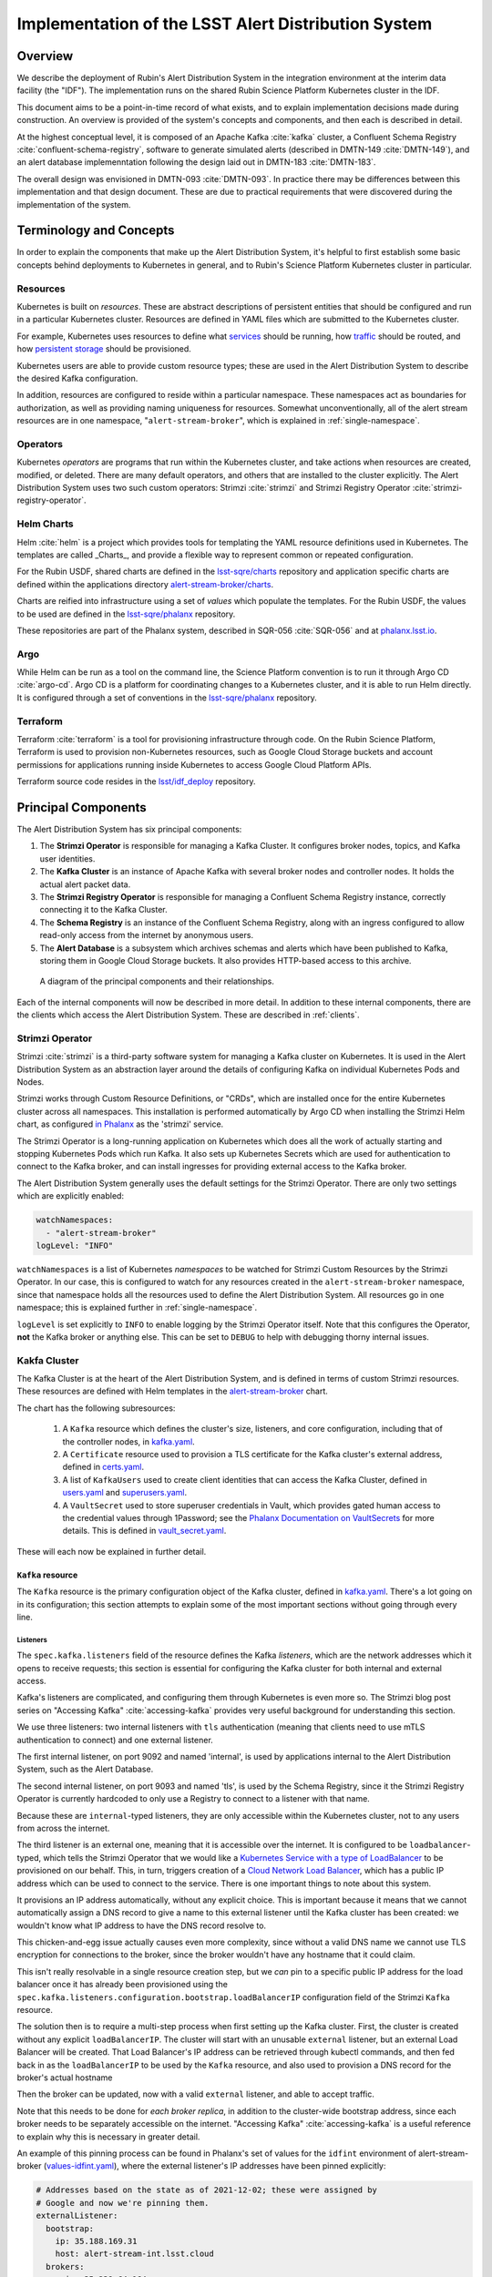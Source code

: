 ####################################################
Implementation of the LSST Alert Distribution System
####################################################

.. abstract::

   We describe the implementation of the LSST Alert Distribution system.




Overview
========

We describe the deployment of Rubin's Alert Distribution System in the integration environment at the interim data facility (the "IDF").
The implementation runs on the shared Rubin Science Platform Kubernetes cluster in the IDF.

This document aims to be a point-in-time record of what exists, and to explain implementation decisions made during construction.
An overview is provided of the system's concepts and components, and then each is described in detail.

At the highest conceptual level, it is composed of an Apache Kafka :cite:`kafka` cluster, a Confluent Schema Registry :cite:`confluent-schema-registry`, software to generate simulated alerts (described in DMTN-149 :cite:`DMTN-149`), and an alert database implemenntation following the design laid out in DMTN-183 :cite:`DMTN-183`.

The overall design was envisioned in DMTN-093 :cite:`DMTN-093`.
In practice there may be differences between this implementation and that design document.
These are due to practical requirements that were discovered during the implementation of the system.

Terminology and Concepts
========================

In order to explain the components that make up the Alert Distribution System, it's helpful to first establish some basic concepts behind deployments to Kubernetes in general, and to Rubin's Science Platform Kubernetes cluster in particular.

Resources
---------

Kubernetes is built on *resources*.
These are abstract descriptions of persistent entities that should be configured and run in a particular Kubernetes cluster.
Resources are defined in YAML files which are submitted to the Kubernetes cluster.

For example, Kubernetes uses resources to define what `services <https://kubernetes.io/docs/concepts/services-networking/service/>`__ should be running, how `traffic <https://kubernetes.io/docs/concepts/services-networking/network-policies/>`__ should be routed, and how `persistent storage <https://kubernetes.io/docs/reference/kubernetes-api/config-and-storage-resources/persistent-volume-v1/>`__ should be provisioned.

Kubernetes users are able to provide custom resource types; these are used in the Alert Distribution System to describe the desired Kafka configuration.

In addition, resources are configured to reside within a particular namespace.
These namespaces act as boundaries for authorization, as well as providing naming uniqueness for resources.
Somewhat unconventionally, all of the alert stream resources are in one namespace, "``alert-stream-broker``", which is explained in :ref:`single-namespace`.

Operators
---------

Kubernetes *operators* are programs that run within the Kubernetes cluster, and take actions when resources are created, modified, or deleted.
There are many default operators, and others that are installed to the cluster explicitly.
The Alert Distribution System uses two such custom operators: Strimzi :cite:`strimzi` and Strimzi Registry Operator :cite:`strimzi-registry-operator`.

Helm Charts
-----------

Helm :cite:`helm` is a project which provides tools for templating the YAML resource definitions used in Kubernetes.
The templates are called _Charts_, and provide a flexible way to represent common or repeated configuration.

For the Rubin USDF, shared charts are defined in the `lsst-sqre/charts`_ repository and application specific charts are
defined within the applications directory `alert-stream-broker/charts`_.

Charts are reified into infrastructure using a set of *values* which populate the templates.
For the Rubin USDF, the values to be used are defined in the `lsst-sqre/phalanx`_ repository.

These repositories are part of the Phalanx system, described in SQR-056 :cite:`SQR-056` and at `phalanx.lsst.io <https://phalanx.lsst.io/>`__.

Argo
----

While Helm can be run as a tool on the command line, the Science Platform convention is to run it through Argo CD :cite:`argo-cd`.
Argo CD is a platform for coordinating changes to a Kubernetes cluster, and it is able to run Helm directly.
It is configured through a set of conventions in the `lsst-sqre/phalanx`_ repository.

Terraform
---------

Terraform :cite:`terraform` is a tool for provisioning infrastructure through code.
On the Rubin Science Platform, Terraform is used to provision non-Kubernetes resources, such as Google Cloud Storage buckets and account permissions for applications running inside Kubernetes to access Google Cloud Platform APIs.

Terraform source code resides in the `lsst/idf_deploy`_ repository.

Principal Components
====================

The Alert Distribution System has six principal components:

1. The **Strimzi Operator** is responsible for managing a Kafka Cluster. It configures broker nodes, topics, and Kafka user identities.
2. The **Kafka Cluster** is an instance of Apache Kafka with several broker nodes and controller nodes. It holds the actual alert packet data.
3. The **Strimzi Registry Operator** is responsible for managing a Confluent Schema Registry instance, correctly connecting it to the Kafka Cluster.
4. The **Schema Registry** is an instance of the Confluent Schema Registry, along with an ingress configured to allow read-only access from the internet by anonymous users.
5. The **Alert Database** is a subsystem which archives schemas and alerts which have been published to Kafka, storing them in Google Cloud Storage buckets. It also provides HTTP-based access to this archive.

.. figure:: ArchitectureDiagram.png

   A diagram of the principal components and their relationships.

Each of the internal components will now be described in more detail.
In addition to these internal components, there are the clients which access the Alert Distribution System. These are described in :ref:`clients`.


Strimzi Operator
----------------

Strimzi :cite:`strimzi` is a third-party software system for managing a Kafka cluster on Kubernetes.
It is used in the Alert Distribution System as an abstraction layer around the details of configuring Kafka on individual Kubernetes Pods and Nodes.

Strimzi works through Custom Resource Definitions, or "CRDs", which are installed once for the entire Kubernetes cluster across all namespaces.
This installation is performed automatically by Argo CD when installing the Strimzi Helm chart, as configured `in Phalanx <https://github.com/lsst-sqre/phalanx/tree/master/services/strimzi>`__ as the 'strimzi' service.

The Strimzi Operator is a long-running application on Kubernetes which does all the work of actually starting and stopping Kubernetes Pods which run Kafka.
It also sets up Kubernetes Secrets which are used for authentication to connect to the Kafka broker, and can install ingresses for providing external access to the Kafka broker.

The Alert Distribution System generally uses the default settings for the Strimzi Operator.
There are only two settings which are explicitly enabled:

.. code-block:: yaml

  watchNamespaces:
    - "alert-stream-broker"
  logLevel: "INFO"


``watchNamespaces`` is a list of Kubernetes *namespaces* to be watched for Strimzi Custom Resources by the Strimzi Operator.
In our case, this is configured to watch for any resources created in the ``alert-stream-broker`` namespace, since that namespace holds all the resources used to define the Alert Distribution System.
All resources go in one namespace; this is explained further in :ref:`single-namespace`.

``logLevel`` is set explicitly to ``INFO`` to enable logging by the Strimzi Operator itself.
Note that this configures the Operator, **not** the Kafka broker or anything else.
This can be set to ``DEBUG`` to help with debugging thorny internal issues.

Kakfa Cluster
-------------

The Kafka Cluster is at the heart of the Alert Distribution System, and is defined in terms of custom Strimzi resources.
These resources are defined with Helm templates in the `alert-stream-broker`_ chart.

The chart has the following subresources:

 1. A ``Kafka`` resource which defines the cluster's size, listeners, and core configuration, including that of the controller nodes, in `kafka.yaml`_.
 2. A ``Certificate`` resource used to provision a TLS certificate for the Kafka cluster's external address, defined in `certs.yaml`_.
 3. A list of ``KafkaUsers`` used to create client identities that can access the Kafka Cluster, defined in `users.yaml`_ and `superusers.yaml`_.
 4. A ``VaultSecret`` used to store superuser credentials in Vault, which provides gated human access to the credential values through 1Password; see the `Phalanx Documentation on VaultSecrets <https://phalanx.lsst.io/service-guide/add-a-onepassword-secret.html>`__ for more details. This is defined in `vault_secret.yaml`_.

These will each now be explained in further detail.

``Kafka`` resource
~~~~~~~~~~~~~~~~~~

The ``Kafka`` resource is the primary configuration object of the Kafka cluster, defined in `kafka.yaml`_.
There's a lot going on in its configuration; this section attempts to explain some of the most important sections without going through every line.

.. _listeners:

Listeners
*********

The ``spec.kafka.listeners`` field of the resource defines the Kafka *listeners*, which are the network addresses which it opens to receive requests; this section is essential for configuring the Kafka cluster for both internal and external access.

Kafka's listeners are complicated, and configuring them through Kubernetes is even more so.
The Strimzi blog post series on "Accessing Kafka" :cite:`accessing-kafka`  provides very useful background for understanding this section.

We use three listeners: two internal listeners with ``tls`` authentication (meaning that clients need to use mTLS authentication to connect) and one external listener.

The first internal listener, on port 9092 and named 'internal', is used by applications internal to the Alert Distribution System, such as the Alert Database.

The second internal listener, on port 9093 and named 'tls', is used by the Schema Registry, since it the Strimzi Registry Operator is currently hardcoded to only use a Registry to connect to a listener with that name.

Because these are ``internal``-typed listeners, they are only accessible within the Kubernetes cluster, not to any users from across the internet.

The third listener is an external one, meaning that it is accessible over the internet.
It is configured to be ``loadbalancer``-typed, which tells the Strimzi Operator that we would like a `Kubernetes Service with a type of LoadBalancer`_ to be provisioned on our behalf.
This, in turn, triggers creation of a `Cloud Network Load Balancer`_, which has a public IP address which can be used to connect to the service.
There is one important things to note about this system.

It provisions an IP address automatically, without any explicit choice.
This is important because it means that we cannot automatically assign a DNS record to give a name to this external listener until the Kafka cluster has been created: we wouldn't know what IP address to have the DNS record resolve to.

This chicken-and-egg issue actually causes even more complexity, since without a valid DNS name we cannot use TLS encryption for connections to the broker, since the broker wouldn't have any hostname that it could claim.

This isn't really resolvable in a single resource creation step, but we *can* pin to a specific public IP address for the load balancer once it has already been provisioned using the ``spec.kafka.listeners.configuration.bootstrap.loadBalancerIP`` configuration field of the Strimzi ``Kafka`` resource.

The solution then is to require a multi-step process when first setting up the Kafka cluster.
First, the cluster is created without any explicit ``loadBalancerIP``.
The cluster will start with an unusable ``external`` listener, but an external Load Balancer will be created.
That Load Balancer's IP address can be retrieved through kubectl commands, and then fed back in as the ``loadBalancerIP`` to be used by the ``Kafka`` resource, and also used to provision a DNS record for the broker's actual hostname

Then the broker can be updated, now with a valid ``external`` listener, and able to accept traffic.

Note that this needs to be done for *each broker replica*, in addition to the cluster-wide bootstrap address, since each broker needs to be separately accessible on the internet.
"Accessing Kafka" :cite:`accessing-kafka` is a useful reference to explain why this is necessary in greater detail.

An example of this pinning process can be found in Phalanx's set of values for the ``idfint`` environment of alert-stream-broker (`values-idfint.yaml`_), where the external listener's IP addresses have been pinned explicitly:

.. code-block:: yaml

    # Addresses based on the state as of 2021-12-02; these were assigned by
    # Google and now we're pinning them.
    externalListener:
      bootstrap:
        ip: 35.188.169.31
        host: alert-stream-int.lsst.cloud
      brokers:
        - ip: 35.239.64.164
          host: alert-stream-int-broker-0.lsst.cloud
        - ip: 34.122.165.155
          host: alert-stream-int-broker-1.lsst.cloud
        - ip: 35.238.120.127
          host: alert-stream-int-broker-2.lsst.cloud

Broker Configuration
********************

The Apache Kafka configuration for the broker (that is, configuration using Java properties, just as Kafka documentation suggests) is handled through the 'config' field of `kafka.yaml`:

.. code-block:: yaml

    config:
      offsets.topic.replication.factor: 3
      transaction.state.log.replication.factor: 3
      transaction.state.log.min.isr: 2
      log.message.format.version: {{ .Values.kafka.logMessageFormatVersion }}
      inter.broker.protocol.version: {{ .Values.kafka.interBrokerProtocolVersion }}
      ssl.client.auth: required
      {{- range $key, $value := .Values.kafka.config }}
      {{ $key }}: {{ $value }}
      {{- end }}

These are not particularly chosen; they are merely intended to be sensible defaults for reasonable durability.

The ``log.message.format.version`` and ``inter.broker.protocol.version`` fields deserve extra explanation, however.
These need to be explicitly set to make it possible to upgrade Kafka's version.
For more on this, see `Strimzi documentation on these fields <https://strimzi.io/docs/operators/latest/full/deploying.html#ref-kafka-versions-str>`__.

Storage
*******

The Kafka cluster's storage (that is, the backing disks used to store alert packet data) is configured directly in the ``Kafka`` resource:

.. code-block:: yaml

    storage:
      type: jbod
      volumes:
        # Note that storage is configured per replica. If there are 3 replicas,
        # and 2 volumes in this array, each replica will get 2
        # PersistentVolumeClaims for the configured size, for a total of 6
        # volumes.
      - id: 0
        type: persistent-claim
        size: {{ .Values.kafka.storage.size }}
        class: {{ .Values.kafka.storage.storageClassName }}
        deleteClaim: false

The "``jbod``" storage type requests "just a bunch of disks" - a simple storage backend.
The requests for storage are handled through Kubernetes PersistentVolumeClaims, which request persistent disks from the Kubernetes controller.

Note that these disks can be enlarged, but never shrunk.
This is a constraint of Strimzi in order to manage Kafka disk usage safely.

Node Pool
*********

The Kafka cluster is set to run on a dedicated Kubernetes *Node Pool*, which means that it runs on single-tenant hardware dedicated just to Kafka brokers.
This is configured through pod tolerations and affinities, as is standard in Kubernetes.

Using single-tenant hardware helps ensure that community brokers will receive stable levels of network connectivity to the Kafka brokers, and also helps avoid memory pressure issues if Kubernetes' scheduler oversubscribed pods onto nodes used by Kafka.

The Kafka node pool is labeled ``kafka=ok``; this label is used for all taints, tolerations, and affinities.
This node pool is created using Terraform in the `environments/deployments/science-platform/env/integration-gke.tfvars`_ file.

The 2018 Strimzi blog post "Running Kafka on dedicated Kubernetes nodes" :cite:`strimzi-kafka-nodes` provides a good guide on how this is implemented in more detail.

.. _kafka-certificates:

TLS Certificate
~~~~~~~~~~~~~~~

The TLS certificate for the broker's external listener (see :ref:`listeners`) is configured through a ``Certificate`` custom resource.
This custom resource is used by the cert-manager :cite:`cert-manager` system which is already installed on the Kubernetes cluster.

This system works by provisioning LetsEncrypt TLS certificates automatically and storing them in TLS secrets.
The Strimzi blog post "Deploying Kafka with Let's Encrypt certificates" :cite:`kafka-letsencrypt` provides a detailed discussion of how this works, although it assumes the use of "ExternalDNS" to manage DNS records, which is different.
The Rubin Science Platform's DNS is managed manually by the SQuaRE team in Route53, so all DNS records were created manually.

The most important part of the ``Certificate`` resource is the ``dnsNames`` field which requests TLS certificates for specific hostnames.
In our Kafka installation, we need multiple such hostnames: one for each individual broker (``alert-stream-int-broker-0-int.lsst.cloud``, ``alert-stream-int-broker-1-int.lsst.cloud``, etc), and one for the cluster-wide bootstrap address (``alert-stream-int.lsst.cloud``).
As explained in :ref:`listeners`, these can only be fully configured once an IP address for an external load balancer has been provisioned, so this resource may fail when first created.

.. _kafka-users:

Users and Superusers
~~~~~~~~~~~~~~~~~~~~

Kafka Users are identities presented by clients and authenticated by the Kafka broker.
They have access boundaries which restrict which operations they can perform.
In the case of the Alert Distribution System, most users are limited to only working with a subset of topics.

The only exception is superusers who are granted global access to do anything.
These are administrative accounts which are only expected to be used by Rubin staff, and only in case of emergencies.

1Password, Vault, and Passwords
*******************************

User's passwords are set through the RSP-Vault 1Password vault in the LSST-IT 1Password account.
Each user gets a separate 1Password item with a name in the format "alert-stream idfint <username>", like "alert-stream idfint lasair-idint".

A username can be set in the 1Password item, but this is purely descriptive; the password is the only thing that is used.

The item uses a field named "generate_secrets_key" with a value of "alert-stream-broker <username>-password".
Through Rubin Science Platform's 1Password secret machinery, this will automatically generate a value in the ``alert-stream-broker-secrets`` Kubernetes Secret named "<username>-password" which stores the user's password; this can then be fed in to Kafka's configuration.

All most administrators really need to know, though, is:
 - Each Kafka user needs to have a separate item in the RSP-Vault 1Password vault.
 - The password stored in 1Password is authoritative.
 - Passwords can be securely distributed using 1Password's 'Private Link' feature.
 - The formatting of the 1Password item is persnickety and must be set exactly correctly.

Authentication
**************

Users authenticate using SCRAM-SHA-512 authentication, which is a username and password-based protocol.
The alert-stream-broker's `users.yaml`_ template configures each username, but lets passwords get generated separately and receives them through Kubernetes Secrets.
These passwords are then passed in to Kafka to configure the broker to expect them.

Access Restrictions
*******************

Users are granted read-only access to a configurable list of topics.
This access grants them the ability to read individual messages from the topics and to fetch descriptions of the topic configuration, but it grants them no access to publish messages or alter the topics in any way.

In addition, users are granted complete access to Kafka Consumer Groups which are prefixed with their username.
For example, the ``fink-idfint`` user may create, delete, or modify any groups named ``fink-idfint``, or ``fink-idfint-testing``, or ``fink-idfint_anythingtheylike``, but not any groups named ``antares-idfint`` or ``admin``.

The list of user identities to be created is maintained in Phalanx as a configuration value for the ``idfint`` environment in `values-idfint.yaml`_:

.. code-block:: yaml

  users:
    # A user for development purposes by the Rubin team, with access to all
    # topics in readonly mode.
    - username: "rubin-devel-idfint"
      readonlyTopics: ["*"]
      groups: ["rubin-devel-idfint"]

    # A user used by the Rubin team but with similar access to the community
    # broker users.
    - username: "rubin-communitybroker-idfint"
      readonlyTopics: ["alerts-simulated"]
      groups: ["rubin-communitybroker-idfint"]

    # The actual community broker users
    - username: "alerce-idfint"
      readonlyTopics: ["alerts-simulated"]
      groups: ["alerce-idfint"]

    - username: "ampel-idfint"
      readonlyTopics: ["alerts-simulated"]
      groups: ["ampel-idfint"]

    - username: "antares-idfint"
      readonlyTopics: ["alerts-simulated"]
      groups: ["antares-idfint"]

   # ... truncated

Explicitly listing every username like this would be clumsy for large numbers of users, but since there are a relatively small number of community brokers, this provides a simple mechanism.
Alternatives which hook into systems like LDAP are much, much more complicated to configure and might not have Strimzi support.

In the ``idfint`` environment, each user only gets access to the "alerts-simulated" topic which holds the alerts generated by the Alert Stream Simulator.

Strimzi Registry Operator
-------------------------

The Strimzi Registry Operator :cite:`strimzi-registry-operator` is a Kubernetes Operator which defines a custom resource, ``StrimziSchemaRegistry``, and which creates and manages a deployment of Confluent Schema Registry in response to instances of that resource.
The Operator is an application written and maintained by Rubin's SQuaRE team in the `lsst-sqre/strimzi-registry-operator`_ repository.

The Strimzi Registry Operator's primary value to the Alert Distribution System is that it coordinates and synchornizes credentials used to access the Strimzi-managed Kafka cluster.
The Operator is responsible for updating the deployed Schema Registry instance any time credentials are updated or changed, which can happen as a downstream consequence of changes to the Kafka cluster's configuration.

The Operator has an associated Helm chart in the `strimzi-registry-operator chart`_ directory.
This chart contains custom resource definitions, or CRDs.
These CRDs must be installed cluster-wide at a consistent version, and so the first installation of this chart through Argo is particularly important.

The Operator chart has almost no configuration.
The only options are to configure the Docker repository and tag which identifies a Docker container that runs the Strimzi Registry Operator application.
This Docker container is automatically built in the `lsst-sqre/strimzi-registry-operator`_ repository's continuous integration system and is published to the ``lsstsqre/strimzi-registry-operator`` repository on Docker Hub.

.. _strimzi-registry-operator-deployment:

Deployment
~~~~~~~~~~

The Strimzi Registry Operator deployment runs an instance of the Strimzi Registry Operator container in Kubernetes.
It configures the application through environment variables ``SSR_CLUSTER_NAME`` and ``SSR_NAMESPACE``:

.. code-block:: yaml

     containers:
        - name: operator
          image: "{{ .Values.image.repository }}:{{ .Values.image.tag }}"
          imagePullPolicy: Always
          env:
          - name: SSR_CLUSTER_NAME
            value: "{{ .Values.clusterName }}"
          - name: SSR_NAMESPACE
            value: "{{ .Values.watchNamespace }}"
          command: ["kopf"]
          args: ["run",  "--standalone",  "-m",  "strimziregistryoperator.handlers",  "--namespace",  "{{ .Values.watchNamespace }}",  "--verbose"]

These imply that the registry operator can only watch a *single* namespace and Kafka cluster at a time.
This is currently a limitation of the Strimzi Registry Operator application.
If multiple namespaces or Kafka Clusters need to be watched (perhaps because of multitenancy of the Kubernetes cluster hosting the Alert Distribution System) then multiple Strimzi Registry Operators will need to be run.

Kubernetes Permissions
~~~~~~~~~~~~~~~~~~~~~~

In order to create Schema Registry instances, the Strimzi Registry Operator needs a set of cluster-wide permissions.
These are defined in the `rbac.yaml`_ template in the Strimzi Registry Operator chart, and include the power to read and modify Secrets, Services, Deployments, and ConfigMaps.

This is a fairly broad range of capabilities, and in reality that Strimzi Registry Operator only needs those capabilities within the namespace that it is watching.
But there doesn't seem to be a simple way to limit the Operator's scope in that fashion, so it simply gets a cluster-wide scope.
Shrinking this capability set would be desirable in the future.


Schema Registry
---------------

The Schema Registry runs an instance of Confluent Schema Registry :cite:`confluent-schema-registry` which is a service that provides access to Avro schema definition documents.
These Avro schemas are used by clients consuming alert data.
The schemas provide instructions to Avro libraries on how to parse binary serialized alert data into in-memory structures, such as dictionaries in Python.

Confluent Schema Registry uses a Kafka topic as its backing data store.
The Registry itself is a lightweight HTTP API fronting this data in Kafka.

The Schema Registry is currently running at https://usdf-alert-schemas-dev.slac.stanford.edu/.
For example, to retrieve schema ID 701, you can issue an HTTP GET to https://usdf-alert-schemas-dev.slac.stanford.edu/schemas/ids/701.

The Schema Registry for the Alert Distribution System is implemented with a Helm chart in the charts repository, `alert-stream-schema-registry`_.
This chart defines five resources:

1. A ``StrimziSchemaRegistry`` instance which is used by the Strimzi Registry Controller, creating a Deployment of the Schema Registry, in `schema-registry-server.yaml`_.
2. A ``KafkaTopic`` used to store schema data inside the Kafka cluster, in `schema-registry-topic.yaml`_.
3. A ``KafkaUser`` identity used by the Schema Registry instance to connect to the Kafka cluster, in `schema-registry-user.yaml`_.
4. An Nginx ``Ingress`` which provides read-only access to the Schema Registry from over the public internet in `ingress.yaml`_.
5. A ``Job`` which synchronizes the latest version of the alert packet schema into the Schema Registry, in `sync-schema-job.yaml`_.

These will each be described in detail now.

StrimziSchemaRegistry instance
~~~~~~~~~~~~~~~~~~~~~~~~~~~~~~

This resource doesn't need much explanation.
It has such a small definition that it can be included here in its entirety:

.. code-block:: yaml

   apiVersion: roundtable.lsst.codes/v1beta1
   kind: StrimziSchemaRegistry
   metadata:
     name: {{ .Values.name }}
   spec:
     strimzi-version: {{ .Values.strimziAPIVersion }}
     listener: internal

Perhaps the only notable thing here is the ``listener`` field.
This must exactly match an mTLS-based listener in the associated Kafka cluster.
The "associated Kafka cluster" is the one named in the ``SSR_CLUSTER_NAME`` value in the Strimzi Registry Operator's configuration, as mentioned in :ref:`strimzi-registry-operator-deployment`.

An "mTLS-based listener" means one that uses ``tls: true`` and has an authentication ``type: tls``; see also :ref:`listeners`.

Schema Registry Topic and User
~~~~~~~~~~~~~~~~~~~~~~~~~~~~~~

The Schema Registry stores all of its underlying schema data in a Kafka topic, which is configured in `schema-registry-topic.yaml`_.
This is set to use 3 replicas for durability, but is otherwise left to almost entirely use defaults.
This topic is automatically created by the Strimzi Topic Operator.

The Schema Registry needs a Kafka User identity as well to communicate with the Kafka cluster.
This user is configured in `schema-registry-user.yaml`_, which primarily is devoted to granting the correct permissions for the user to access the Schema Registry topic.

Schema Registry Ingress
~~~~~~~~~~~~~~~~~~~~~~~

The Schema Registry needs to be internet-accessible because its schemas are used by Rubin's Community Brokers when they are processing the alert stream.
Schemas are necessary for parsing each of the alert packets in the stream, and the Schema Registry is the authoritative source for schemas.

An Ingress is a Kubernetes resource which provides this external access to an internal system.
The Rubin Science Platform uses Nginx as the Ingress implementation :cite:`nginx`.

Authorization
*************

The Schema Registry exposes an HTTP interface for access of this kind; however, it has no native support for access restrictions, so anyone who can reach it can create, modify, or even delete any schema data.
These features cannot be exposed to the general internet safely.

Therefore, the Ingress needs to *also* screen traffic to only permit read-only access.
This is accomplished through an inline Nginx "configuration snippet," which is a fragment of Nginx's own configuration language which gets injected into the Ingress's configuration.
This snippet denies all non-GET requests, and is configured through an annotation on the Ingress resource:

.. code-block:: yaml

    nginx.ingress.kubernetes.io/configuration-snippet: |
      # Forbid everything except GET since this should be a read-only ingress
      # to the schema registry.
      limit_except GET {
        deny all;
      }

Since all of the write-related APIs are behind non-GET methods, this seems to do an adequate job of protecting the Schema Registry from abuse.

TLS and Hostnames
*****************

The typical way that ingresses work is through *merging*.
In this framework, all services share a hostname, and traffic is routed based on the path in the URL of an HTTP request.

This isn't possible for the Schema Registry since it lacks a universal URL path prefix that can distinguish the requests.
We can't have the ingress rewrite requests because the Schema Registry API clients generally don't have the ability to insert a leading path component either.
This means that the Schema Registry must run under its own dedicated hostname.

Since it runs on a separate hostname, it additionally needs to handle TLS separately.
This is done by configuring the Ingress with an annotation that requests a Lets Encrypt TLS certificate from cert-manager.
This is the same system that is used to provision TLS certificates for the Kafka broker (see :ref:`kafka-certificates`).

This explains the 'cert-manager.io/cluster-issuer' annotation in the ingress, which is set to the name of a Cluster Issuer already available on the Rubin Science Platform Kubernetes cluster:

.. code-block:: yaml

  annotations:
    kubernetes.io/ingress.class: "nginx"
    cert-manager.io/cluster-issuer: cert-issuer-letsencrypt-dns

It also explains the ``spec.tls.secretName`` value in `ingress.yaml`_:

.. code-block:: yaml

  spec:
    tls:
    - hosts: [{{ .Values.hostname | quote }}]
      secretName: "{{ .Values.name }}-tls"

For more on this, see the cert-manager documentation on `Securing Ingress Resources <https://cert-manager.io/docs/usage/ingress/>`__.

Schema Synchronization Job
~~~~~~~~~~~~~~~~~~~~~~~~~~

Once the Schema Registry is running, we need to insert the right versions of the Rubin alert schema into the registry.

This is done through a Kubernetes "Job", which is a set of instructions to run certain commands inside a container in the Kubernetes cluster. That Job is defined in `sync-schema-job.yaml`_.

The schema synchronization job is a wrapper around a script in the `lsst/alert_packet`_ repository.
The script is named ``syncAllSchemasToRegistry.py``, and its describes the function: it syncs all schemas contained in the `lsst/alert_packet`_
repository and submits it to the Schema Registry. Due to the details of how the Schema Registry handles schemas, it must be recreated from scratch each time.
However, the synchronization script ensures that the uploaded schemas will always be assigned the same id.

Kubernetes Jobs need to be wrapped in containers, so this script is bundled into a Docker container in the `lsst/alert_packet`_ continuous integration system.
In particular, a Github Workflow named `build_sync_container.yml`_ builds the alert_packet Python package and sets up the script in a container, and then pushes the built container to Dockerhub in the ``lsstdm/lsst_alert_packet`` repository.

Versioning
**********

The built Docker container is tagged with the Git ref that triggered the build. This can be a git tag (``w.2021.50``), or a branch name used in a Pull Request (``tickets/DM-32743``), which can be later referenced as the tag to use when running the Kubernetes Job to sync schemas.

This value is passed in as the ``schemaSync.image.tag`` value when configuring the `alert-stream-schema-registry`_ chart.
Note that this version is probably **not** the version of the Alert Packet Schema that will be synchronized since the version of the alert_packet repository is independent from that of the schemas.

If syncing the registry does not trigger a refresh of the Docker image, the Docker ``digest`` can be passed to ``schemaSync.image.digest``` which can force a refresh of the Docker image.

When the Job runs
*****************

The Job runs whenever the full alert-stream-broker Phalanx service is synchronized in Argo CD, not when individual components are synced.
This means that it is run on essentially any change to any of the components of the entire Alert Distribution System, not just when the alert packet schema changes.

This is perhaps unnecessarily often, but no user-facing changes will be apparent as the schema ids are manually assigned. The schema registry
will be remade the same way every sync.



Alert Stream Simulator
----------------------

The Alert Stream Simulator is a subsystem which publishes static sample alerts into the Alert Distribution System's Kafka broker.
DMTN-149 :cite:`DMTN-149` describes the design of the Alert Stream Simulator, but in the context of using it as a standalone tool for community brokers, and emphasizes use of Docker Compose.
The Alert Distribution System deploys this software on Kubernetes instead.
That deployment requires a few additional components which will be described in this section.

The simulator's software (particularly the ``rubin-alert-sim`` program) is in the `lsst-dm/alert-stream-simulator`_ repository.
All of the Kubernetes deployment configuration for the simulator resides in the `alert-stream-simulator`_ Helm chart.

Background on the simulator's two-step design
~~~~~~~~~~~~~~~~~~~~~~~~~~~~~~~~~~~~~~~~~~~~~

Understanding the implementation requires understanding the general structure of the Alert Stream Simulator.

The simulator uses a two-step process to publish alerts efficiently.
First, alerts are *loaded* once, precomputing their serialization.
Second, alerts are *replayed* continuously, copying their serialized data into a Kafka topic every 37 seconds.

The loading process is implemented in the :command:`rubin-alert-sim create-stream` subcommand.
It takes in a file of Avro-encoded alert data as input.
It re-encodes the Avro alerts following the latest schema in the `lsst/alert_packet`_ package that it was built with and publishes them into a Kafka topic in Confluent Wire Format, optionally creating that topic if it doesn't already exist.
It then exits.

The replay process is implemented in the :command:`rubin-alert-sim play-stream` subcommand.
This command consumes from a Kafka topic, pulling out all the Avro alerts from it, and copies them into a target topic.
It repeats this in a loop every 37 seconds.

Kubernetes Components
~~~~~~~~~~~~~~~~~~~~~

The Helm chart which installs the simulator has three components:

1. A Job which runs the :command:`rubin-alert-sim create-stream` program, publishing alert packets into Kafka in a topic for later replay.
2. A Deployment which runs the :command:`rubin-alert-sim play-stream` program, copying from the static topic into the "alerts-simulated" topic in Kafka.
3. A KafkaUser and KafkaTopic which set up the Kafka resources used by each of the above. The Topic is only for the *replay* topic, *not* the static topic

.. _load-data-job:

The load-data job
*****************

The Job that loads data runs each time the alert-stream-broker Phalanx service is synchronized with Argo.
It is defined in `load-data-job.yaml`_.

Because it's a Kubernetes Job managed by Argo, it must run on *every* sync of the alert-stream-broker, which means it needs to act idempotently.
This is somewhat difficult to arrange with the design of the alert stream simulator.
If done naively, it would append a new copy of the static alerts into a target topic, growing it each time.
This would make the simulator gradually publish a simulated visit which was larger and larger.

To avoid this problem, the load-data job always recreates the static topic, deleting it from Kafka before creating a new one.

That means that the topic configuration unfortunately cannot be managed as a ``KafkaTopic`` resource through Strimzi, and all configuration has to be baked directly into the call made by the :command:`rubin-alert-stream create-stream` subcommand's code, which can be found `python/streamsim/creator.py <https://github.com/lsst-dm/alert-stream-simulator/blob/20b0380b61c46b667e42f171c41d65d4ee63b2ad/python/streamsim/creator.py#L78-L85>`__ in the `lsst-dm/alert-stream-simulator`_ repository.

The load-data job is set up with credentials to access the Kafka broker via the KafkaUser resource's derived secrets created with Strimzi.

The replay deployment
*********************

The simulator's replayer is relatively simple compared to the load-data job.

It is concerned only with reading data from the topic created by the load-data job and copying it over into the alerts-simulated topic.
The alert messages are not modified in any way, so (for example) their alert IDs and exposure timestamps will not be changed.

The deployment uses the same KafkaUser as the load-data job for simplicity.

.. _replay-topic-config:

KafkaTopic for replay
*********************

The KafkaTopic that is created as part of the alert-stream-simulator Helm chart is the replay topic which holds the copied alert stream.

By default, this is set to have 2 replicas and be partitioned into 8 partitions.
A maximum of 100GB and 7 days of replay data are retained inthe Kafka topic via the ``retention.ms`` and ``retention.bytes`` configuration fields of the kafka-topics.yaml file.

KafkaUser for access
********************

The KafkaUser that is created as part of the alert-stream-simulator Helm chart is the identity that is used to connect to the Kafka topic by the load-data job as well as the replayer deployment.
This identity is shared for simplicity; it certainly could be split up.

The user is given limited permissions only over the static and replay topics, as well as permission to run as a consumer group, since that may be necessary in the replayer for parallelism (although presently the replayer only runs with a single instance in its deployment).

Alert Data Source
~~~~~~~~~~~~~~~~~

The alert data which is used in the Alert Distribution System is baked directly in to the Docker container which runs the load-data job.
This container is built using `a Dockerfile in the alert-stream-simulator repository <https://github.com/lsst-dm/alert-stream-simulator/blob/20b0380b61c46b667e42f171c41d65d4ee63b2ad/Dockerfile#L32>`__.

The :command:`make datasets` command in that repository generates the sample alert data that will be used.
This data is downloaded from https://lsst.ncsa.illinois.edu/~ebellm/sample_precursor_alerts/latest_single_visit_sample.avro and saved.

Note that the load-data job always re-encodes this alert data using the latest alert schema in `lsst/alert_packet`_.
This means that its behavior depends on the version of `lsst/alert_packet`_ that was used *when the container was built*

It does not communicate directly with the schema registry to determine the correct schema ID.
That ID needs to be passed in directly as a parameter to the job, managed through the 'schemaID' value passed in to the `alert-stream-simulator`_ Helm chart.


Alert Database
--------------

The Alert Database is responsible for storing an archival copy of all data published to the alert stream.
Once Rubin is producing real data, this will be kept to maintain a durable history of what was sent to community brokers.
For now, the Database merely stores the test alert data that has been published using the Alert Stream Simulator component of the Alert Distribution System.

The Alert Database's design is described in DMTN-183 :cite:`DMTN-183`.
The implementation follows that design document fairly closely, using `Google Cloud Storage Buckets`_ for the "object store" mentioned in the DMTN-183.

As explained in DMTN-183, there are two software components to the Alert Database.

An *ingester* consumes data from the published alert stream and copies it (along with any schemas referenced) into the backing object store.
The ingester is implemented in the `lsst-dm/alert_database_ingester`_ repository.

A *server* presents an HTTP API for accessing the ingested data over the internet.
The server is implemented in the `lsst-dm/alert_database_server`_ repository.

Both of these components are deployed in a single helm chart, `alert-database`_.
This chart has the following templates:

1. A Deployment and ServiceAccount for the ingester.
2. A Deployment and ServiceAccount for the server.
3. A KafkaUser for the ingester.
4. A Service used to provide internal access to the server's Deployment.
5. An Ingress used to provide external access to the Service.

In addition, there are several components which are based on Google Cloud Platform rather than in Kubernetes, so they are configured with Terraform in the `environments/deployments/science-platform/alertdb`_ module:

6. Cloud Storage buckets for storing alert packets and schemas.
7. Cloud Service Accounts for reading and writing to the buckets.

These will now be described in detail (albeit in a somewhat scrambled order).

Service Accounts, Identity, and Permissions
~~~~~~~~~~~~~~~~~~~~~~~~~~~~~~~~~~~~~~~~~~~~~

The ingester and server both need to communicate with Google Cloud to work with data inside private cloud storage buckets.
In order to do this, they need API keys or credentials to prove their identities to Google Cloud.

These credentials are retrieved through Google Kubernetes Engine's `Workload Identity`_ feature.
An annotation on the Kubernetes ServiceAccount object references a Google Cloud Platform Service Account:

.. code-block:: yaml

   apiVersion: v1
   kind: ServiceAccount
   metadata:
     name: {{ .Values.ingester.serviceAccountName }}
     annotations:
       # The following annotation connects the Kubernetes ServiceAccount to a GCP
       # IAM Service Account, granting access to resources on GCP, via the
       # "Workload Identity" framework.
       #
       # https://cloud.google.com/kubernetes-engine/docs/how-to/workload-identity
       iam.gke.io/gcp-service-account: "{{ .Values.ingester.gcp.serviceAccountName }}@{{ .Values.ingester.gcp.projectID }}.iam.gserviceaccount.com"

Then, when a Deployment references this ServiceAccount, Google Kubernetes Engine will automatically mount the proper Google Cloud credentials into the container so that API calls to Google Cloud will work.

This can be confusing: there are two things both called "service accounts" here.

One is the Kubernetes ServiceAccount, which is internally used in the Kubernetes cluster.
This Kubernetes ServiceAccount can be granted to code running in a Pod, like a Deployment's container, allowing it to take certain actions.

The second is the Google Cloud Platform Service Account.
This is an identity associated with a Google Cloud project; it is intended to be an identity representing a machine user.

The Workload Identity feature allows for some degree of translation between these two things: the Kubernetes Cluster will permit the linked Kubernetes ServiceAccount to get credentials to act as the linked GCP Service Account.

The permissions granted to the GCP Service Account are managed in Terraform in the `environments/deployments/science-platform/alertdb`_ module.
Note that Workload Identity requires careful coordination between this Terraform configuration and the Helm configuration used in Kubernetes.
The Terraform configuration must have the correct Kubernetes Namespace, and the correct Kubernetes ServiceAccount name, in order for this to work; defaults for those are set in the `variables.tf file <https://github.com/lsst/idf_deploy/blob/a4361659854d078ab823ee915a1136bc0fbd65ff/environment/deployments/science-platform/alertdb/variables.tf#L29-L39>`__ but they may be overridden through `per-environment tfvars files <https://github.com/lsst/idf_deploy/blob/a4361659854d078ab823ee915a1136bc0fbd65ff/environment/deployments/science-platform/env/integration-alertdb.tfvars#L9-L12>`__.

The actual binding happens via a "google_service_account_iam_binding" resource - one for the `writer identity <https://github.com/lsst/idf_deploy/blob/a4361659854d078ab823ee915a1136bc0fbd65ff/environment/deployments/science-platform/alertdb/main.tf#L69-L75>`__ (used by the ingester) and one for the `reader identity <https://github.com/lsst/idf_deploy/blob/a4361659854d078ab823ee915a1136bc0fbd65ff/environment/deployments/science-platform/alertdb/main.tf#L105-L111>`__ (used by the server).

Storage Buckets
~~~~~~~~~~~~~~~

Alerts and schemas could, in theory, be stored in a single Cloud Storage bucket.
However, they are stored in two separate buckets because this simplifies cleanup policies which manage the size of the integration testing version of the alert database.

In production, we never want to delete any data that has been published, of course.
But in the integration environment, where we are only publishing simulated data without any scientific value, there is no benefit to storing many copies of simulated data forever, so we delete data after several days.

One simple way to accomplish this is through Google Cloud Storage's "`Lifecycle Rules`_".
These apply a rule, like deleting every object over a certain age, automatically and without extra cost.
These rules can only be applied, however, to *all* objects in a bucket, not selectively.

We don't want to purge old schemas though since a single schema will typically be used for many, many weeks.
Only alert packets should be deleted.
This leads to the two-bucket design.

One bucket of alert packets is set up to `automatically delete old alerts <https://github.com/lsst/idf_deploy/blob/a4361659854d078ab823ee915a1136bc0fbd65ff/environment/deployments/science-platform/alertdb/main.tf#L10-L30>`__.
A second bucket of alert schemas is set up as a `vanilla bucket without any lifecycle rules <https://github.com/lsst/idf_deploy/blob/a4361659854d078ab823ee915a1136bc0fbd65ff/environment/deployments/science-platform/alertdb/main.tf#L32-L40>`__.

An additional wrinkle of complexity is that these Terraform-generated buckets have automatically generated names in order to ensure uniqueness.
The bucket names therefore can only be passed into the ingester and server deployments once Terraform has been run to create the buckets.
They can be retrieved through the Google Cloud console.
Their names are prefixed with 'rubin-alertdb' but the linked Terraform source code shows more details.

Ingester
~~~~~~~~

The ingester has a Deployment (in `ingester-deployment.yaml`_) and a ServiceAccount (in `ingester-serviceaccount.yaml`_).
The Deployment uses the ServiceAccount to assert an identity that it uses to make API calls to Google Cloud when storing object in Google Cloud Storage Buckets.
That ServiceAccount needs permissions to write objects to the alert packet and schema buckets.

The ingester deployment also references secrets generated through Strimzi which allow the ingester to connect to Kafka.

The connects as well to the Schema Registry, so it receives a URL for that connection.
It uses the public URL for this, which means that it (inefficiently) reaches out to the internet and returns back through an ingress.
This is done primarily for simplicity; the round trip cost is only paid once when the ingester first launches, and then the response is cached for the entire runtime of the ingester.

The deployment has a lot of configuration that needs to be explicitly specified in the `values-idfint.yaml`_ file, such as the (Kubernetes) ServiceAccount name and the Google Cloud Platform project ID.

Server
~~~~~~

The server has a Deployment (in `server-deployment.yaml`_) and a ServiceAccount (in `server-serviceaccount.yaml`_).
The Deployment uses the ServiceAccount to assert an identity that it uses to make API calls to Google Cloud when storing object in Google Cloud Storage Buckets.
That ServiceAccount needs permissions to read objects from the alert packet and schema buckets.

The server also runs a health check endpoint, at /v1/health, which is used by Kubernetes to tell when the container is successfully up and running.

Aside from that, the server is almost a transparent proxy for requests to Google Cloud.
It caches responses from the schema bucket for efficiency, and it decompresses the gzipped alert packets out of the storage bucket.

Ingress (and Service)
~~~~~~~~~~~~~~~~~~~~~

The Ingress (in `alert-database/templates/ingress.yaml`_) provides external access to the Alert Database server.
In order to do so, we also need a Service, which is a Kubernetes abstraction which allows a Deployment to be targetable by an Ingress.

The Ingress for the Alert Database is set up to accept requests on a URL prefix.
For the IDF integration environment, that means that requests to "https://data-int.lsst.cloud/alertdb" are routed to the Alert Database server.

Requests are gated with authorization via Gafaelfawr, the Rubin project's general auth gateway.
The Helm template leaves the details of Gafaelfawr authorization implementation (in particular, the Gafaelfawr auth query string to use) undefined; the actual important values are contained in `values-idfint.yaml`_:

.. code-block:: yaml

  ingress:
    enabled: true
    host: "data-int.lsst.cloud"
    gafaelfawrAuthQuery: "scope=read:alertdb"

This ``gafaelfawrAuthQuery`` value restricts access to users who have the "read:alertdb" scope.
That set of users is, in turn, defined in `Gafaelfawr's configuration in Phalanx <https://github.com/lsst-sqre/phalanx/blob/master/services/gafaelfawr/values-idfint.yaml#L25-L46>`__:

.. code-block:: yaml

  config:
    loglevel: "DEBUG"
    host: "data-int.lsst.cloud"
    databaseUrl: "postgresql://gafaelfawr@localhost/gafaelfawr"

    github:
      clientId: "0c4cc7eaffc0f89b9ace"

    # Allow access by GitHub team.
    groupMapping:
      "admin:provision":
        - "lsst-sqre-square"
      "exec:admin":
        - "lsst-sqre-square"
      "exec:notebook":
        - "lsst-ops-panda"
        - "lsst-sqre-square"
        - "lsst-sqre-friends"
      "exec:portal":
        - "lsst-ops-panda"
        - "lsst-sqre-square"
        - "lsst-sqre-friends"
      "read:alertdb":
        - "lsst-sqre-square"
        - "lsst-sqre-friends"
      "read:image":
        - "lsst-ops-panda"
        - "lsst-sqre-square"
        - "lsst-sqre-friends"
      "read:tap":
        - "lsst-ops-panda"
        - "lsst-sqre-square"
        - "lsst-sqre-friends"

The format used in Gafaelfawr's configuration is to specify GitHub Teams that can have access.
In this case, it's the members of the `lsst-sqre organization <https://github.com/lsst-sqre/>`__'s "`square <https://github.com/orgs/lsst-sqre/teams/square/members>`__" and "`friends <https://github.com/orgs/lsst-sqre/teams/friends/members>`__" teams.

New teams can be added by modifying this Gafaelfawr configuration, and new users can be granted access by adding them to those teams.

An authorized user can thus gain access to the alerts by going through a redirecting URL.
For example, to view the schema with ID 1 (which is at https://data-int.lsst.cloud/alertdb/v1/schemas/1), a user could be directed to https://data-int.lsst.cloud/login?rd=https://data-int.lsst.cloud/alertdb/v1/schemas/1 .


.. _clients:

Clients
=======

Clients access the Alert Distribution System from across the public internet.
There are three subsystems that they access: Kafka, the Schema Registry, and the Alert Database.

Each of these three has different access mechanisms which are discussed in this section.

Kafka Clients
--------------

The Kafka system provides the stream of alert packet data in a Kafka topic.

Each alert is delivered as a separate Kafka message, encoded in Confluent Wire Format :cite:`confluent-wire-format`.
That is, the Kafka message starts with a zero byte, then a 4-byte little-endian integer which represents that *schema ID*, and then the alert data in binary-encoded Avro format.

The Schema ID can be provided to the Schema Registry to retrieve an Avro schema document which can be used to deserialize the binary-encoded Avro data into an alert packet.

Messages are retained in the simulated alert topic for 7 days, as configured in :ref:`replay-topic-config`.

Clients connect to the alert stream by accessing the bootstrap URL of the Kafka cluster, ``alert-stream-int.lsst.cloud:9094``.
They must provide their username and password under SCRAM-SHA-512 authentication, and must use a consumer group ID which is prefixed with their username (see also: `kafka-users`_).

The name of the alert stream topic is 'alerts-simulated'.

Detailed walkthroughs of connecting to the Kafka endpoint of the alert stream are provided in `Alert Stream Integration Endpoint Examples`_.
The examples in following that link have very thoroughly commented example scripts which explain every detail needed to connect.

.. _Alert Stream Integration Endpoint Examples: https://github.com/lsst-dm/sample_alert_info/tree/main/examples/alert_stream_integration_endpoint

Schema Registry Clients
-----------------------

The schema registry provides read-only access to the Avro schemas used to encode alert packets.
It uses the API described in its own documentation :cite:`schema-registry-api`; only the GET endpoints are accessible over the internet.

The registry runs at https://usdf-alert-schemas-dev.slac.stanford.edu/.
Users are expected to use a client library (probably as part of their Kafka client library) to connect.
Detailed examples are available in the `Alert Stream Integration Endpoint Examples`_.

A note on the schema registry response format
~~~~~~~~~~~~~~~~~~~~~~~~~~~~~~~~~~~~~~~~~~~~~

The Schema Registry responds to a request for a particular schema (for example, https://usdf-alert-schemas-dev.slac.stanford.edu/schemas/ids/701) with a JSON payload.
The JSON payload's shape is:

.. code-block:: json

   {
      "schema": "<schema-document-as-a-string>",
   }

Avro schema documents are JSON objects already, but the Schema Registry flattens this JSON object into a single string, adding escape backslashes in front of each double-quote character, and stripping it of whitespace.
So, for example, this schema:

.. code-block:: json

  {
    "type": "record",
     "namespace": "com.example",
     "name": "FullName",
     "fields": [
       { "name": "first", "type": "string" },
       { "name": "last", "type": "string" }
     ]
  }

would be encoded like this:

.. code-block:: json

   {
      "schema": "{\"type\":\"record\",\"namespace\":\"com.example\",\"name\":\"FullName\",\"fields\":[{\"name\":\"first\",\"type\":\"string\"},{\"name\":\"last\",\"type\":\"string\"}]}"
   }

This can be quite confusing, but to use the schema it must be doubly-deserialized: first the outer response needs to be parsed, then the value under the ``"schema"`` key must be parsed.

Alert Database Clients
----------------------

The Alert Database provides access to all published alerts, as well as the schemas used to encode them, over an HTTP interface.

The alert messages are stored exactly as they were sent in Kafka - that is, in Confluent Wire Format.
Schemas are indexed by their schema ID.

Clients must provide credentials which will be accepted by Gafaelfawr to access the alert database.
This requires a "token" that will be included in requests.

To generate a token, navigate to the Gafaelfawr token generation page, https://data-int.lsst.cloud/auth/tokens/.
Click on "Create Token" and choose the ``read:alertdb`` scope.

Store the token value securely somewhere.
This token will be used in HTTP client requests in an ``Authorization`` header in the format ``Authorization: Bearer <token>``.

With this header set, GET requests can be made to "https://data-int.lsst.cloud/alertdb/v1/schemas/{id}" to get a schema by ID, or "https://data-int.lsst.cloud/alertdb/v1/alerts/{id}" to get an alert by ID.

For example, with Python's Requests library:

.. code-block:: python

   import requests
   import os

   token = os.environ["SECRET_TOKEN_VALUE"]

   def get_schema(id):
       response = requests.get(
           f"https://data-int.lsst.cloud/alertdb/v1/schemas/{id}",
           headers={"Authorization": f"Bearer {token}"},
       )
       response.raise_for_status()
       return response.content


   def get_raw_alert(alert_id):
       response = requests.get(
           f"https://data-int.lsst.cloud/alertdb/v1/alerts/{alert_id}",
           headers={"Authorization": f"Bearer {token}"},
       )
       response.raise_for_status()
       return response.content



Design Decisions
================

This section lists particular overall design decisions that went into the Alert Distribution System.

.. _single-namespace:

Single Namespace
----------------

All Strimzi and Kubernetes resources reside in the same namespace, with the exception of the Strimzi Operator and Strimzi Registry Operator.
This is done because it's the simplest way to allow internal authentication to the Kafka cluster using Kubernetes Secrets.

The Strimzi Operator creates Kubernetes Secrets for each ``KafkaUser`` associated with a Kafka cluster that it manages.
These Secrets hold all of the data required for a Kafka client to connect to the broker: TLS certificates, usernames, passwords - anything needed for a particular authentication mechanism.

The Secrets are created automatically, and will be updated or rotated automatically if the Kafka Cluster is changed.
In addition, they can be securely passed in to application code using Kubernetes' primitives for secret management, which gives us confidence that access is safe.
This hands-off system greatly simplifies the coordination processes that would be required if credentials were manually managed without Strimzi.

However, they come with a downside, which is that Secrets cannot be accessed across namespace boundaries; they must be resident in a single namespace and can only be used from there.
Strimzi chooses to create them in the same namespace as that of the ``Kafka`` resources.

Since we want to also use the Secrets for access from applications, this means that the applications need to all reside in the same namespace as the ``Kafka`` resource - effectively requiring that everything be in one namespace if it needs to access Kafka internally.

This isn't particularly consequential in practice, although it has a few downsides:

1. All applications need to be bundled together into one Phalanx service, resulting in a cluttered view with many, many resources in Argo CD's UI.
   This view can be hard to browse.
2. Applications may have access to more than is necessary, since Kubernetes Roles often grant access to resources within a namespace boundary.
   Bundling things into one namespace removes that protection.
   In practice, there aren't any Kubernetes permissions granted to any of the applications, so this may be a moot point at this time, but things may change as the system evolves.

As an alternative, the Kubernetes Secrets could be reflected into multiple namespaces using a custom Operator.
However, this would come at the cost of extra cluster-wide complexity.
If multiple systems on the cluster would take advantage of such an operator, it might be worthwhile overall.

Using Strimzi
-------------

All Kafka broker configuration, topic configuration (with one exception - see :ref:`load-data-job`), and user configuration is handled through Strimzi resources.

This means that there is yet another layer of configuration indirection.
Instead, the system could have been built from "bare" Kubernetes Deployments, ConfigMaps, and so on.

But this would be very, very complex, and lifecycle management is particularly tricky.
For example, when user credentials are rotated, the Kafka broker needs to be informed, and in some cases it needs to be restarted; this restart process needs to be done gradually, rolled out one-by-one across the cluster to avoid having complete downtime.
Then, the credentials need to be bundled into Secrets to be passed to applications, and those applications likely would need to be restrated as well.
Strimzi handles all of this complexity without any extra effort from Rubin developers.

Internal networking complexity gets even harder, as Kafka requires several internal communication channels for management of the cluster.
Strimzi handles this as well - and it's a particularly difficult thing to debug.

Overall, while Strimzi adds additional abstraction and configuration to learn, it seems to have been clearly successful in managing the overall complexity of the system.
We probably would have had to replicate a great deal of its functionality to build the Alert Distribution System from lower-level components.

.. Repositories:
.. _lsst/idf_deploy: https://github.com/lsst/idf_deploy
.. _lsst/alert_packet: https://github.com/lsst/alert_packet

.. _lsst-sqre/charts: https://github.com/lsst-sqre/charts
.. _lsst-sqre/phalanx: https://github.com/lsst-sqre/phalanx
.. _lsst-sqre/strimzi-registry-operator: https://github.com/lsst-sqre/strimzi-registry-operator

.. _lsst-dm/alert-stream-simulator: https://github.com/lsst-dm/alert-stream-simulator
.. _lsst-dm/alert_database_ingester: https://github.com/lsst-dm/alert_database_ingester/
.. _lsst-dm/alert_database_server: https://github.com/lsst-dm/alert_database_server/

.. Phalanx config:
.. _values-idfint.yaml: https://github.com/lsst-sqre/phalanx/blob/66d2f3a2ae18efc79ebae7eb2763bf7e866e84a6/services/alert-stream-broker/values-idfint.yaml

.. Terraform config:
.. _environments/deployments/science-platform/env/integration-gke.tfvars: https://github.com/lsst/idf_deploy/blob/a4361659854d078ab823ee915a1136bc0fbd65ff/environment/deployments/science-platform/env/integration-gke.tfvars#L49-L64
.. _environments/deployments/science-platform/alertdb: https://github.com/lsst/idf_deploy/blob/a4361659854d078ab823ee915a1136bc0fbd65ff/environment/deployments/science-platform/alertdb/main.tf

.. Charts and files within them:

..  alert-stream-broker:
.. _alert-stream-broker/charts: https://github.com/lsst-sqre/phalanx/tree/main/applications/alert-stream-broker/charts
.. _alert-stream-broker: https://github.com/lsst-sqre/charts/tree/master/charts/alert-stream-broker
.. _kafka.yaml: https://github.com/lsst-sqre/charts/blob/master/charts/alert-stream-broker/templates/kafka.yaml
.. _certs.yaml: https://github.com/lsst-sqre/charts/blob/master/charts/alert-stream-broker/templates/certs.yaml
.. _users.yaml: https://github.com/lsst-sqre/charts/blob/master/charts/alert-stream-broker/templates/users.yaml
.. _superusers.yaml: https://github.com/lsst-sqre/charts/blob/master/charts/alert-stream-broker/templates/superusers.yaml
.. _vault_secret.yaml: https://github.com/lsst-sqre/charts/blob/master/charts/alert-stream-broker/templates/vault_secret.yaml

.. alert-stream-simulator:
.. _alert-stream-simulator: https://github.com/lsst-sqre/charts/tree/master/charts/alert-stream-simulator
.. _load-data-job.yaml: https://github.com/lsst-sqre/charts/blob/master/charts/alert-stream-simulator/templates/load-data-job.yaml

.. strimzi-registry-operator:
.. _strimzi-registry-operator chart: https://github.com/lsst-sqre/charts/tree/master/charts/strimzi-registry-operator
.. _rbac.yaml: https://github.com/lsst-sqre/charts/blob/fb84ce842d3ad95714ee43b53601436a7ac86a95/charts/strimzi-registry-operator/templates/rbac.yaml

.. alert-stream-schema-registry:
.. _alert-stream-schema-registry: https://github.com/lsst-sqre/phalanx/tree/main/applications/alert-stream-broker/charts/alert-stream-schema-registry
.. _schema-registry-server.yaml: https://github.com/lsst-sqre/phalanx/blob/main/applications/alert-stream-broker/charts/alert-stream-schema-registry/templates/schema-registry-server.yaml
.. _schema-registry-topic.yaml: https://github.com/lsst-sqre/phalanx/blob/main/applications/alert-stream-broker/charts/alert-stream-schema-registry/templates/schema-registry-topic.yaml
.. _schema-registry-user.yaml: https://github.com/lsst-sqre/phalanx/blob/main/applications/alert-stream-broker/charts/alert-stream-schema-registry/templates/schema-registry-user.yaml
.. _ingress.yaml: https://github.com/lsst-sqre/phalanx/blob/main/applications/alert-stream-broker/charts/alert-stream-schema-registry/templates/ingress.yaml
.. _sync-schema-job.yaml: https://github.com/lsst-sqre/phalanx/blob/main/applications/alert-stream-broker/charts/alert-stream-schema-registry/templates/sync-schema-job.yaml

.. _alert-database: https://github.com/lsst-sqre/charts/tree/master/charts/alert-database

.. _ingester-deployment.yaml: https://github.com/lsst-sqre/charts/blob/98d37e2ace4e87c518796d92b239e74c5f1c2660/charts/alert-database/templates/ingester-deployment.yaml
.. _ingester-serviceaccount.yaml: https://github.com/lsst-sqre/charts/blob/98d37e2ace4e87c518796d92b239e74c5f1c2660/charts/alert-database/templates/ingester-serviceaccount.yaml
.. _server-deployment.yaml: https://github.com/lsst-sqre/charts/blob/98d37e2ace4e87c518796d92b239e74c5f1c2660/charts/alert-database/templates/server-deployment.yaml
.. _server-serviceaccount.yaml: https://github.com/lsst-sqre/charts/blob/98d37e2ace4e87c518796d92b239e74c5f1c2660/charts/alert-database/templates/server-serviceaccount.yaml
.. _alert-database/templates/ingress.yaml: https://github.com/lsst-sqre/charts/blob/98d37e2ace4e87c518796d92b239e74c5f1c2660/charts/alert-database/templates/ingress.yaml
.. _alert-database/templates/kafka-user.yaml: https://github.com/lsst-sqre/charts/blob/98d37e2ace4e87c518796d92b239e74c5f1c2660/charts/alert-database/templates/kafka-user.yaml
.. _alert-database/templates/service.yaml: https://github.com/lsst-sqre/charts/blob/98d37e2ace4e87c518796d92b239e74c5f1c2660/charts/alert-database/templates/service.yaml

.. Miscellaneous
.. Alert packet build job
.. _build_sync_container.yml: https://github.com/lsst/alert_packet/blob/main/.github/workflows/build_sync_container.yml

.. External docs:
.. _Kubernetes Service with a type of LoadBalancer:  https://kubernetes.io/docs/concepts/services-networking/service/#loadbalancer
.. _Cloud Network Load Balancer: https://cloud.google.com/kubernetes-engine/docs/concepts/service#services_of_type_loadbalancer
.. _Google Cloud Storage Buckets: https://cloud.google.com/storage
.. _Workload Identity: https://cloud.google.com/kubernetes-engine/docs/how-to/workload-identity
.. _Lifecycle Rules: https://cloud.google.com/storage/docs/lifecycle


.. .. rubric:: References

.. bibliography::